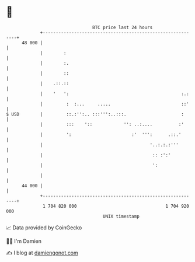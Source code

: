 * 👋

#+begin_example
                                    BTC price last 24 hours                    
                +------------------------------------------------------------+ 
         48 000 |                                                            | 
                |        :                                                   | 
                |        :.                                                  | 
                |        ::                                                  | 
                |    .::.::                                                  | 
                |    '   ':                                           :.:    | 
                |         :  :...     .....                           ::'    | 
   $ USD        |         ::.:'':.. :::''':..:::.                     :      | 
                |         :::    '::            '': ..:....          :'      | 
                |         ':                       :'  ''':      .::.'       | 
                |                                         '..:.:.:'''        | 
                |                                          :: :':'           | 
                |                                          ':                | 
                |                                                            | 
         44 000 |                                                            | 
                +------------------------------------------------------------+ 
                 1 704 820 000                                  1 704 920 000  
                                        UNIX timestamp                         
#+end_example
📈 Data provided by CoinGecko

🧑‍💻 I'm Damien

✍️ I blog at [[https://www.damiengonot.com][damiengonot.com]]
